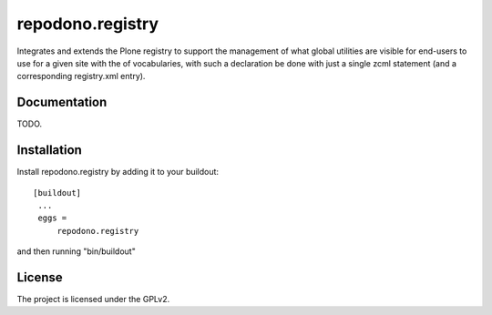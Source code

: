 =================
repodono.registry
=================

Integrates and extends the Plone registry to support the management of
what global utilities are visible for end-users to use for a given site
with the of vocabularies, with such a declaration be done with just a
single zcml statement (and a corresponding registry.xml entry).

.. image:: https://travis-ci.org/repodono/repodono.registry.svg?branch=master
  :target: https://travis-ci.org/repodono/repodono.registry
.. image:: https://coveralls.io/repos/repodono/repodono.registry/badge.svg?branch=master&service=github
  :target: https://coveralls.io/github/repodono/repodono.registry?branch=master


Documentation
-------------

TODO.


Installation
------------

Install repodono.registry by adding it to your buildout::

   [buildout]
    ...
    eggs =
        repodono.registry

and then running "bin/buildout"

License
-------

The project is licensed under the GPLv2.
